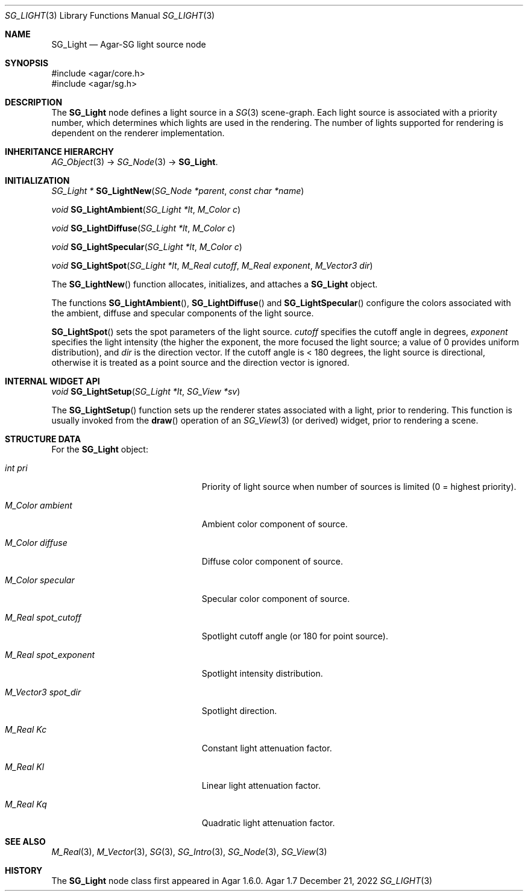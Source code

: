 .\"
.\" Copyright (c) 2006-2022 Julien Nadeau Carriere <vedge@csoft.net>
.\"
.\" Redistribution and use in source and binary forms, with or without
.\" modification, are permitted provided that the following conditions
.\" are met:
.\" 1. Redistributions of source code must retain the above copyright
.\"    notice, this list of conditions and the following disclaimer.
.\" 2. Redistributions in binary form must reproduce the above copyright
.\"    notice, this list of conditions and the following disclaimer in the
.\"    documentation and/or other materials provided with the distribution.
.\" 
.\" THIS SOFTWARE IS PROVIDED BY THE AUTHOR ``AS IS'' AND ANY EXPRESS OR
.\" IMPLIED WARRANTIES, INCLUDING, BUT NOT LIMITED TO, THE IMPLIED
.\" WARRANTIES OF MERCHANTABILITY AND FITNESS FOR A PARTICULAR PURPOSE
.\" ARE DISCLAIMED. IN NO EVENT SHALL THE AUTHOR BE LIABLE FOR ANY DIRECT,
.\" INDIRECT, INCIDENTAL, SPECIAL, EXEMPLARY, OR CONSEQUENTIAL DAMAGES
.\" (INCLUDING BUT NOT LIMITED TO, PROCUREMENT OF SUBSTITUTE GOODS OR
.\" SERVICES; LOSS OF USE, DATA, OR PROFITS; OR BUSINESS INTERRUPTION)
.\" HOWEVER CAUSED AND ON ANY THEORY OF LIABILITY, WHETHER IN CONTRACT,
.\" STRICT LIABILITY, OR TORT (INCLUDING NEGLIGENCE OR OTHERWISE) ARISING
.\" IN ANY WAY OUT OF THE USE OF THIS SOFTWARE EVEN IF ADVISED OF THE
.\" POSSIBILITY OF SUCH DAMAGE.
.\"
.Dd December 21, 2022
.Dt SG_LIGHT 3
.Os Agar 1.7
.Sh NAME
.Nm SG_Light
.Nd Agar-SG light source node
.Sh SYNOPSIS
.Bd -literal
#include <agar/core.h>
#include <agar/sg.h>
.Ed
.Sh DESCRIPTION
The
.Nm
node defines a light source in a
.Xr SG 3
scene-graph.
Each light source is associated with a priority number, which determines
which lights are used in the rendering.
The number of lights supported for rendering is dependent on the renderer
implementation.
.Sh INHERITANCE HIERARCHY
.Xr AG_Object 3 ->
.Xr SG_Node 3 ->
.Nm .
.Sh INITIALIZATION
.nr nS 1
.Ft "SG_Light *"
.Fn SG_LightNew "SG_Node *parent" "const char *name"
.Pp
.Ft void
.Fn SG_LightAmbient "SG_Light *lt" "M_Color c"
.Pp
.Ft void
.Fn SG_LightDiffuse "SG_Light *lt" "M_Color c"
.Pp
.Ft void
.Fn SG_LightSpecular "SG_Light *lt" "M_Color c"
.Pp
.Ft void
.Fn SG_LightSpot "SG_Light *lt" "M_Real cutoff" "M_Real exponent" "M_Vector3 dir"
.Pp
.nr nS 0
The
.Fn SG_LightNew
function allocates, initializes, and attaches a
.Nm
object.
.Pp
The functions
.Fn SG_LightAmbient ,
.Fn SG_LightDiffuse
and
.Fn SG_LightSpecular
configure the colors associated with the ambient, diffuse and specular
components of the light source.
.Pp
.Fn SG_LightSpot
sets the spot parameters of the light source.
.Fa cutoff
specifies the cutoff angle in degrees,
.Fa exponent
specifies the light intensity (the higher the exponent, the more focused
the light source; a value of 0 provides uniform distribution), and
.Fa dir
is the direction vector.
If the cutoff angle is < 180 degrees, the light source is directional,
otherwise it is treated as a point source and the direction vector
is ignored.
.Sh INTERNAL WIDGET API
.nr nS 1
.Ft void
.Fn SG_LightSetup "SG_Light *lt" "SG_View *sv"
.Pp
.nr nS 0
The
.Fn SG_LightSetup
function sets up the renderer states associated with a light, prior
to rendering.
This function is usually invoked from the
.Fn draw
operation of an
.Xr SG_View 3
(or derived) widget, prior to rendering a scene.
.Sh STRUCTURE DATA
For the
.Nm
object:
.Bl -tag -width "M_Real spot_exponent "
.It Ft int pri
Priority of light source when number of sources is limited (0 = highest
priority).
.It Ft M_Color ambient
Ambient color component of source.
.It Ft M_Color diffuse
Diffuse color component of source.
.It Ft M_Color specular
Specular color component of source.
.It Ft M_Real spot_cutoff
Spotlight cutoff angle (or 180 for point source).
.It Ft M_Real spot_exponent
Spotlight intensity distribution.
.It Ft M_Vector3 spot_dir
Spotlight direction.
.It Ft M_Real Kc
Constant light attenuation factor.
.It Ft M_Real Kl
Linear light attenuation factor.
.It Ft M_Real Kq
Quadratic light attenuation factor.
.El
.Sh SEE ALSO
.Xr M_Real 3 ,
.Xr M_Vector 3 ,
.Xr SG 3 ,
.Xr SG_Intro 3 ,
.Xr SG_Node 3 ,
.Xr SG_View 3
.Sh HISTORY
The
.Nm
node class first appeared in Agar 1.6.0.
